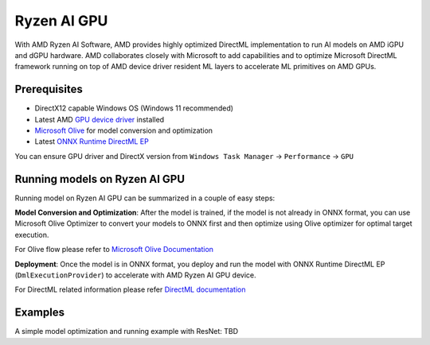 ############
Ryzen AI GPU
############

With AMD Ryzen AI Software, AMD provides highly optimized DirectML implementation to run AI models on AMD iGPU and dGPU hardware. AMD collaborates closely with Microsoft to add capabilities and to optimize Microsoft DirectML framework running on top of AMD device driver resident ML layers to accelerate ML primitives on AMD GPUs.

Prerequisites
~~~~~~~~~~~~~

- DirectX12 capable Windows OS (Windows 11 recommended)
- Latest AMD `GPU device driver <https://www.amd.com/en/support>`_ installed
- `Microsoft Olive <https://microsoft.github.io/Olive/getstarted/installation.html#>`_ for model conversion and optimization
- Latest `ONNX Runtime DirectML EP <https://onnxruntime.ai/docs/execution-providers/DirectML-ExecutionProvider.html>`_ 

You can ensure GPU driver and DirectX version from ``Windows Task Manager`` -> ``Performance`` -> ``GPU`` 

Running models on Ryzen AI GPU
~~~~~~~~~~~~~~~~~~~~~~~~~~~~~~~

Running model on Ryzen AI GPU can be summarized in a couple of easy steps: 

**Model Conversion and Optimization**: After the model is trained, if the model is not already in ONNX format, you can use Microsoft Olive Optimizer to convert your models to ONNX first and then optimize using Olive optimizer for optimal target execution.  

For Olive flow please refer to `Microsoft Olive Documentation <https://microsoft.github.io/Olive/>`_


**Deployment**: Once the model is in ONNX format, you deploy and run the model with ONNX Runtime DirectML EP (``DmlExecutionProvider``) to accelerate with AMD Ryzen AI GPU device. 


For DirectML related information please refer `DirectML documentation <https://onnxruntime.ai/docs/execution-providers/DirectML-ExecutionProvider.html>`_

 
Examples
~~~~~~~~

A simple model optimization and running example with ResNet: TBD 


